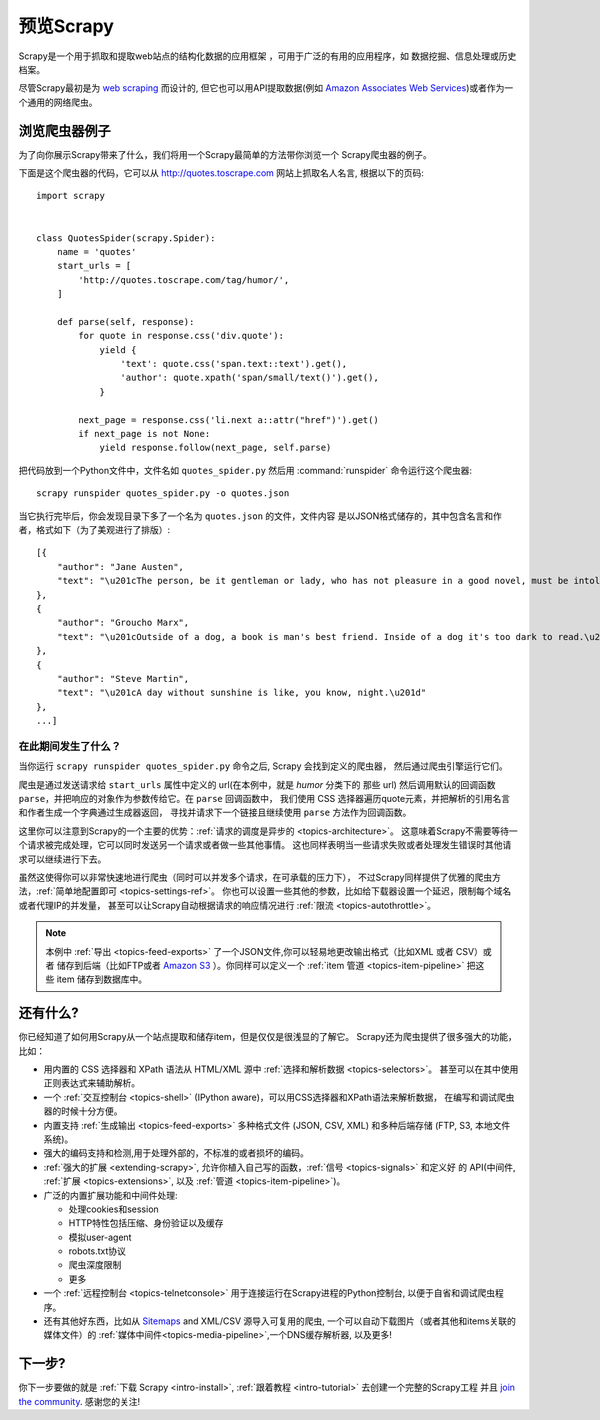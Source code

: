 .. _intro-overview:

==================
预览Scrapy
==================

Scrapy是一个用于抓取和提取web站点的结构化数据的应用框架
，可用于广泛的有用的应用程序，如
数据挖掘、信息处理或历史档案。

尽管Scrapy最初是为 `web scraping`_ 而设计的, 但它也可以用API提取数据(例如
`Amazon Associates Web Services`_)或者作为一个通用的网络爬虫。

浏览爬虫器例子
=================================

为了向你展示Scrapy带来了什么，我们将用一个Scrapy最简单的方法带你浏览一个
Scrapy爬虫器的例子。

下面是这个爬虫器的代码，它可以从 http://quotes.toscrape.com 网站上抓取名人名言,
根据以下的页码::

    import scrapy


    class QuotesSpider(scrapy.Spider):
        name = 'quotes'
        start_urls = [
            'http://quotes.toscrape.com/tag/humor/',
        ]

        def parse(self, response):
            for quote in response.css('div.quote'):
                yield {
                    'text': quote.css('span.text::text').get(),
                    'author': quote.xpath('span/small/text()').get(),
                }

            next_page = response.css('li.next a::attr("href")').get()
            if next_page is not None:
                yield response.follow(next_page, self.parse)


把代码放到一个Python文件中，文件名如 ``quotes_spider.py``
然后用 :command:`runspider` 命令运行这个爬虫器::

    scrapy runspider quotes_spider.py -o quotes.json


当它执行完毕后，你会发现目录下多了一个名为 ``quotes.json`` 的文件，文件内容
是以JSON格式储存的，其中包含名言和作者，格式如下（为了美观进行了排版）::

    [{
        "author": "Jane Austen",
        "text": "\u201cThe person, be it gentleman or lady, who has not pleasure in a good novel, must be intolerably stupid.\u201d"
    },
    {
        "author": "Groucho Marx",
        "text": "\u201cOutside of a dog, a book is man's best friend. Inside of a dog it's too dark to read.\u201d"
    },
    {
        "author": "Steve Martin",
        "text": "\u201cA day without sunshine is like, you know, night.\u201d"
    },
    ...]


在此期间发生了什么？
-------------------

当你运行 ``scrapy runspider quotes_spider.py`` 命令之后, Scrapy 会找到定义的爬虫器，
然后通过爬虫引擎运行它们。

爬虫是通过发送请求给 ``start_urls`` 属性中定义的 url(在本例中，就是 *humor* 分类下的
那些 url)
然后调用默认的回调函数 ``parse``，并把响应的对象作为参数传给它。在 ``parse`` 回调函数中，
我们使用 CSS 选择器遍历quote元素，并把解析的引用名言和作者生成一个字典通过生成器返回，
寻找并请求下一个链接且继续使用 ``parse`` 方法作为回调函数。

这里你可以注意到Scrapy的一个主要的优势：:ref:`请求的调度是异步的 <topics-architecture>`。
这意味着Scrapy不需要等待一个请求被完成处理，它可以同时发送另一个请求或者做一些其他事情。
这也同样表明当一些请求失败或者处理发生错误时其他请求可以继续进行下去。

虽然这使得你可以非常快速地进行爬虫（同时可以并发多个请求，在可承载的压力下），
不过Scrapy同样提供了优雅的爬虫方法，:ref:`简单地配置即可 <topics-settings-ref>`。
你也可以设置一些其他的参数，比如给下载器设置一个延迟，限制每个域名或者代理IP的并发量，
甚至可以让Scrapy自动根据请求的响应情况进行 :ref:`限流 <topics-autothrottle>`。

.. note::

    本例中 :ref:`导出 <topics-feed-exports>` 了一个JSON文件,你可以轻易地更改输出格式（比如XML 或者 CSV）或者
    储存到后端（比如FTP或者 `Amazon S3`_ ）。你同样可以定义一个 :ref:`item 管道 <topics-item-pipeline>`
    把这些 item 储存到数据库中。

.. _topics-whatelse:

还有什么?
==========

你已经知道了如何用Scrapy从一个站点提取和储存item，但是仅仅是很浅显的了解它。
Scrapy还为爬虫提供了很多强大的功能，比如：

* 用内置的 CSS 选择器和 XPath 语法从 HTML/XML 源中 :ref:`选择和解析数据 <topics-selectors>`。
  甚至可以在其中使用正则表达式来辅助解析。

* 一个 :ref:`交互控制台 <topics-shell>` (IPython aware)，可以用CSS选择器和XPath语法来解析数据，
  在编写和调试爬虫器的时候十分方便。

* 内置支持 :ref:`生成输出 <topics-feed-exports>` 多种格式文件 (JSON, CSV, XML) 和多种后端存储 (FTP,
  S3, 本地文件系统)。

* 强大的编码支持和检测,用于处理外部的，不标准的或者损坏的编码。

* :ref:`强大的扩展 <extending-scrapy>`, 允许你植入自己写的函数，:ref:`信号 <topics-signals>` 和定义好
  的 API(中间件, :ref:`扩展 <topics-extensions>`, 以及 :ref:`管道 <topics-item-pipeline>`)。

* 广泛的内置扩展功能和中间件处理:

  - 处理cookies和session
  - HTTP特性包括压缩、身份验证以及缓存
  - 模拟user-agent
  - robots.txt协议
  - 爬虫深度限制
  - 更多

* 一个 :ref:`远程控制台 <topics-telnetconsole>` 用于连接运行在Scrapy进程的Python控制台,
  以便于自省和调试爬虫程序。

* 还有其他好东西，比如从 `Sitemaps`_ and XML/CSV 源导入可复用的爬虫, 一个可以自动下载图片（或者其他和items关联的媒体文件）的
  :ref:`媒体中间件<topics-media-pipeline>`,一个DNS缓存解析器, 以及更多!

下一步?
============

你下一步要做的就是 :ref:`下载 Scrapy <intro-install>`,
:ref:`跟着教程 <intro-tutorial>` 去创建一个完整的Scrapy工程 并且 `join the community`_. 感谢您的关注!

.. _join the community: https://scrapy.org/community/
.. _web scraping: https://en.wikipedia.org/wiki/Web_scraping
.. _Amazon Associates Web Services: https://affiliate-program.amazon.com/gp/advertising/api/detail/main.html
.. _Amazon S3: https://aws.amazon.com/s3/
.. _Sitemaps: https://www.sitemaps.org/index.html
